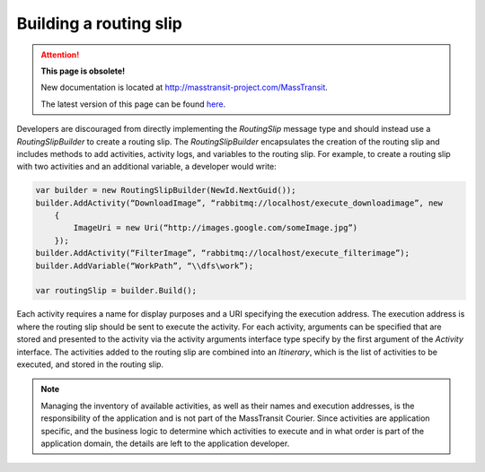 Building a routing slip
=======================

.. attention:: **This page is obsolete!**

   New documentation is located at http://masstransit-project.com/MassTransit.

   The latest version of this page can be found here_.

.. _here: http://masstransit-project.com/MassTransit/advanced/courier/builder.html

Developers are discouraged from directly implementing the *RoutingSlip* message type and should instead use a *RoutingSlipBuilder* to create a routing slip. The *RoutingSlipBuilder* encapsulates the creation of the routing slip and includes methods to add activities, activity logs, and variables to the routing slip. For example, to create a routing slip with two activities and an additional variable, a developer would write:

.. sourcecode:: csharp

    var builder = new RoutingSlipBuilder(NewId.NextGuid());
    builder.AddActivity(“DownloadImage”, “rabbitmq://localhost/execute_downloadimage”, new
        {
            ImageUri = new Uri(“http://images.google.com/someImage.jpg”)
        });
    builder.AddActivity(“FilterImage”, “rabbitmq://localhost/execute_filterimage”);
    builder.AddVariable(“WorkPath”, “\\dfs\work”);
    
    var routingSlip = builder.Build();


Each activity requires a name for display purposes and a URI specifying the execution address. The execution address is where the routing slip should be sent to execute the activity. For each activity, arguments can be specified that are stored and presented to the activity via the activity arguments interface type specify by the first argument of the *Activity* interface. The activities added to the routing slip are combined into an *Itinerary*, which is the list of activities to be executed, and stored in the routing slip.

.. note:: 

    Managing the inventory of available activities, as well as their names and execution addresses, is the responsibility of the application and is not part of the MassTransit Courier. Since activities are application specific, and the business logic to determine which activities to execute and in what order is part of the application domain, the details are left to the application developer.

